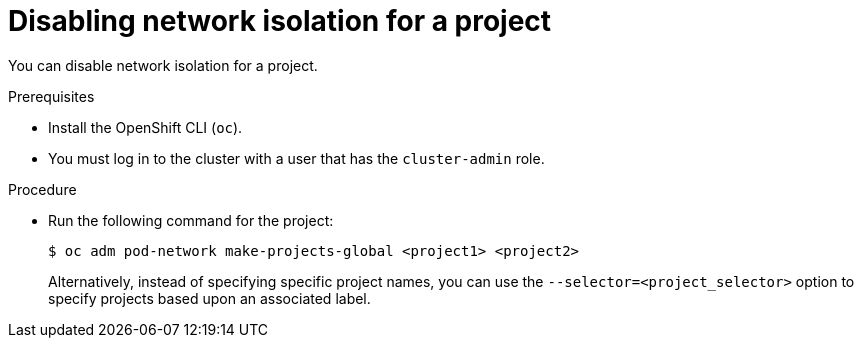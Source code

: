 // Module included in the following assemblies:
// * networking/multitenant-isolation.adoc

:_mod-docs-content-type: PROCEDURE
[id="nw-multitenant-global_{context}"]
= Disabling network isolation for a project

You can disable network isolation for a project.

.Prerequisites

* Install the OpenShift CLI (`oc`).
* You must log in to the cluster with a user that has the `cluster-admin` role.

.Procedure

*  Run the following command for the project:
+
[source,terminal]
----
$ oc adm pod-network make-projects-global <project1> <project2>
----
+
Alternatively, instead of specifying specific project names, you can use the
`--selector=<project_selector>` option to specify projects based upon an
associated label.